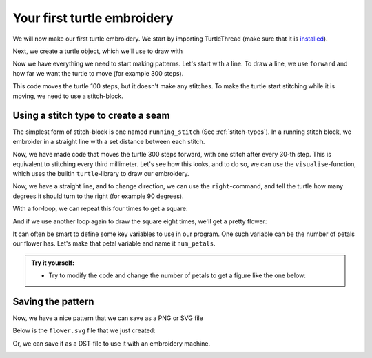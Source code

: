 .. _introduction:

Your first turtle embroidery
============================

We will now make our first turtle embroidery.
We start by importing TurtleThread (make sure that it is `installed <../installation.html>`_).

.. include-turtlethread:: introduction/01.py
    :linenos:
    :lines: 1

Next, we create a turtle object, which we'll use to draw with

.. include-turtlethread:: introduction/01.py
    :linenos:
    :lines: 1-3
    :emphasize-lines: 3

Now we have everything we need to start making patterns. Let's start with a line.
To draw a line, we use ``forward`` and how far we want the turtle to move (for example 300 steps).

.. include-turtlethread:: introduction/01.py
    :linenos:
    :emphasize-lines: 4

This code moves the turtle 100 steps, but it doesn't make any stitches.
To make the turtle start stitching while it is moving, we need to use a stitch-block.

Using a stitch type to create a seam
^^^^^^^^^^^^^^^^^^^^^^^^^^^^^^^^^^^^

The simplest form of stitch-block is one named ``running_stitch`` (See :ref:`stitch-types`). In a running stitch block,
we embroider in a straight line with a set distance between each stitch.

.. include-turtlethread:: introduction/02.py
    :linenos:
    :lines: 1-5
    :emphasize-lines: 4

Now, we have made code that moves the turtle 300 steps forward, with one stitch after every 30-th step.
This is equivalent to stitching every third millimeter. Let's see how this looks, and to do so, we can use
the ``visualise``-function, which uses the builtin ``turtle``-library to draw our embroidery.

.. include-turtlethread:: introduction/02.py
    :linenos:
    :emphasize-lines: 6

.. image:: introduction/manual_code_output/02.svg
  :width: 180
  :alt: A straight line with short vertical lines across that indicate where stitches are placed.
  :class: sphx-glr-script-out

Now, we have a straight line, and to change direction, we can use the ``right``-command, and tell the turtle
how many degrees it should turn to the right (for example 90 degrees).

.. include-turtlethread:: introduction/03.py
    :linenos:
    :emphasize-lines: 6-7

.. image:: introduction/manual_code_output/03.svg
  :width: 180
  :alt: A straight hoizontal line followed by a vertical line of the same size. Both lines have short lines across that indicate where stitches are placed.
  :class: sphx-glr-script-out

With a for-loop, we can repeat this four times to get a square:

.. include-turtlethread:: introduction/04.py
    :linenos:
    :emphasize-lines: 5-7
    
.. image:: introduction/manual_code_output/04.svg
  :width: 180
  :alt: A straight large square with short lines across each border that indicate where stitches are placed.
  :class: sphx-glr-script-out

And if we use another loop again to draw the square eight times, we'll get a pretty flower:

.. include-turtlethread:: introduction/05.py
    :emphasize-lines: 5
    :linenos:

.. image:: introduction/manual_code_output/05.svg
  :width: 180
  :alt: Eight squares placed on top of each other to form what looks like a flower.
  :class: sphx-glr-script-out

It can often be smart to define some key variables to use in our program. One such variable can be
the number of petals our flower has. Let's make that petal variable and name it ``num_petals``.

.. include-turtlethread:: introduction/06.py
    :emphasize-lines: 5, 7
    :linenos:
    :lines: 1-13
    
.. image:: introduction/manual_code_output/06.svg
  :width: 180
  :alt: Eight squares placed on top of each other to form what looks like a flower.
  :class: sphx-glr-script-out


.. admonition:: Try it yourself:

    * Try to modify the code and change the number of petals to get a figure like the one below:

    .. image:: introduction/manual_code_output/07.svg
        :width: 180
        :alt: Ten squares placed on top of each other to form what looks like a flower.
        :class: sphx-glr-script-out

    .. collapse:: Click here to see an example of how the finished code can look:
    
        .. include-turtlethread:: introduction/07.py
            :linenos:
            :lines: 1-13
            :emphasize-lines: 5


Saving the pattern
^^^^^^^^^^^^^^^^^^

Now, we have a nice pattern that we can save as a PNG or SVG file

.. include-turtlethread:: introduction/06.py
    :linenos:
    :lines: 1-15
    :emphasize-lines: 14-15

Below is the ``flower.svg`` file that we just created:

.. image:: introduction/manual_code_output/flower.svg
    :width: 180
    :alt: Eight squares placed on top of each other to form what looks like a flower.

Or, we can save it as a DST-file to use it with an embroidery machine.

.. include-turtlethread:: introduction/06.py
    :linenos:
    :emphasize-lines: 16

.. image:: ../../../_static/figures/firkantblomst_sydd.png
  :width: 400
  :alt: Example generated with TurtleThread.